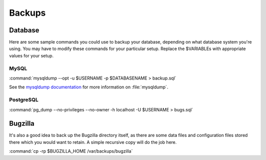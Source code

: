 .. _backups:

Backups
#######

Database
========

Here are some sample commands you could use to backup
your database, depending on what database system you're
using. You may have to modify these commands for your
particular setup. Replace the $VARIABLEs with appropriate values for your
setup.

MySQL
-----

:command:`mysqldump --opt -u $USERNAME -p $DATABASENAME > backup.sql`

See the
`mysqldump documentation <http://dev.mysql.com/doc/mysql/en/mysqldump.html>`_
for more information on :file:`mysqldump`.

.. todo:: Mention max_allowed_packet?

PostgreSQL
----------

:command:`pg_dump --no-privileges --no-owner -h localhost -U $USERNAME > bugs.sql`

Bugzilla
========

It's also a good idea to back up the Bugzilla directory itself, as there are
some data files and configuration files stored there which you would want to
retain. A simple recursive copy will do the job here.

:command:`cp -rp $BUGZILLA_HOME /var/backups/bugzilla`

